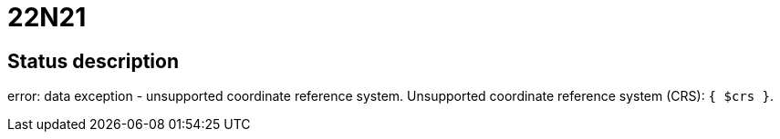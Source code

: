 = 22N21


== Status description
error: data exception - unsupported coordinate reference system. Unsupported coordinate reference system (CRS): `{ $crs }`.